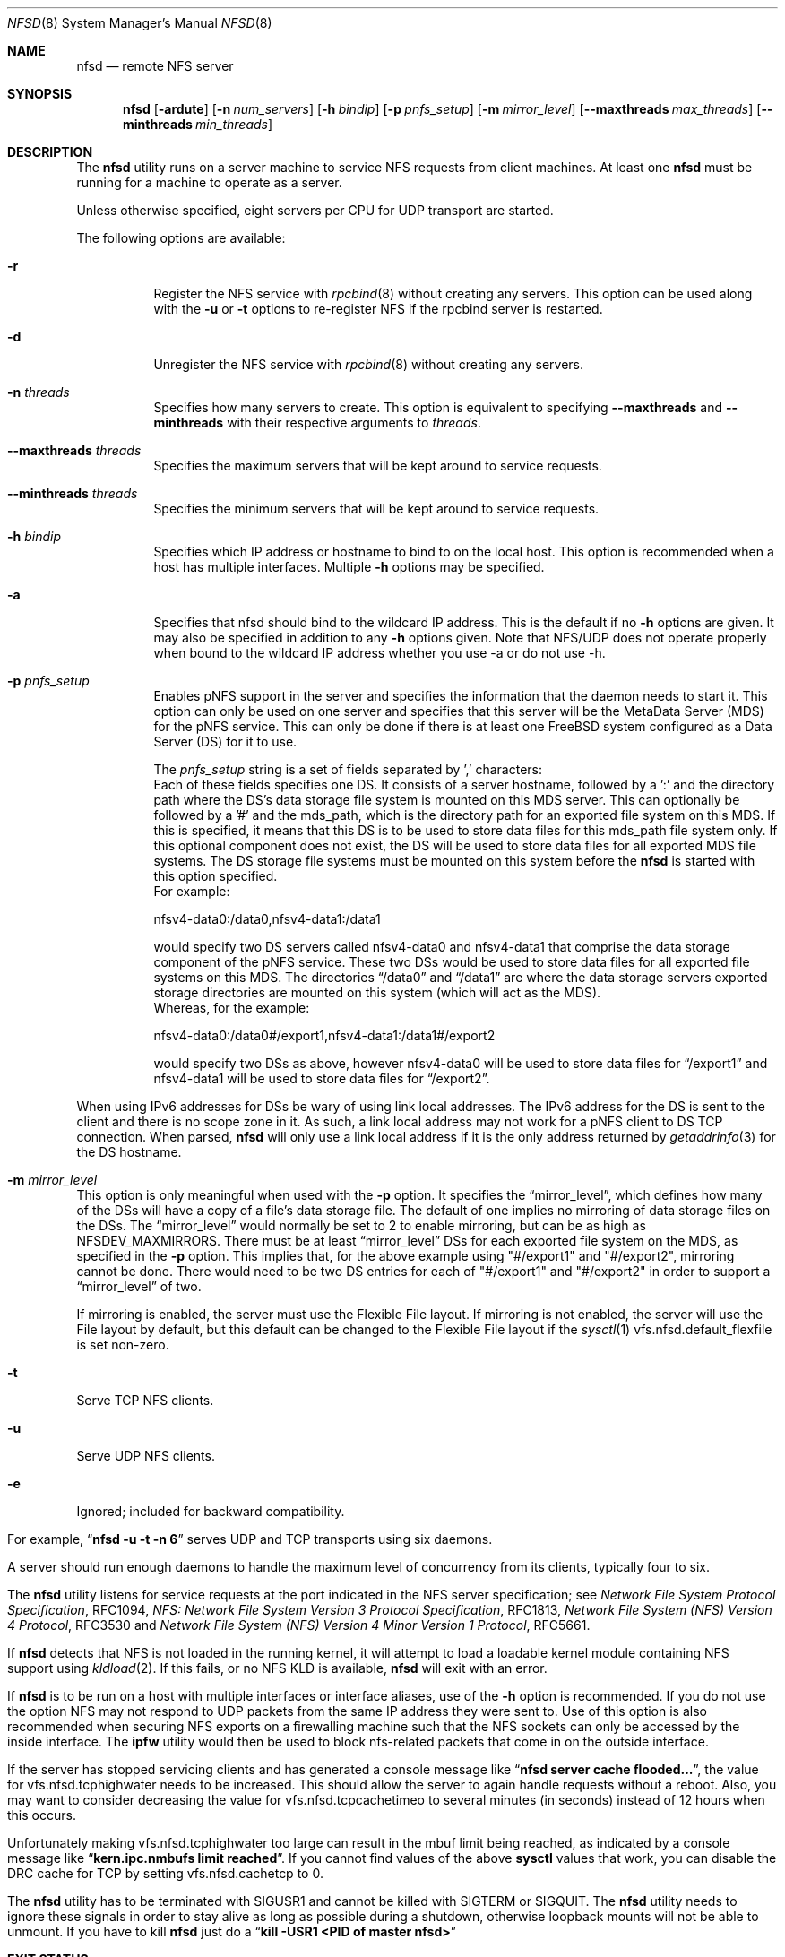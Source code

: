 .\" Copyright (c) 1989, 1991, 1993
.\"	The Regents of the University of California.  All rights reserved.
.\"
.\" Redistribution and use in source and binary forms, with or without
.\" modification, are permitted provided that the following conditions
.\" are met:
.\" 1. Redistributions of source code must retain the above copyright
.\"    notice, this list of conditions and the following disclaimer.
.\" 2. Redistributions in binary form must reproduce the above copyright
.\"    notice, this list of conditions and the following disclaimer in the
.\"    documentation and/or other materials provided with the distribution.
.\" 3. Neither the name of the University nor the names of its contributors
.\"    may be used to endorse or promote products derived from this software
.\"    without specific prior written permission.
.\"
.\" THIS SOFTWARE IS PROVIDED BY THE REGENTS AND CONTRIBUTORS ``AS IS'' AND
.\" ANY EXPRESS OR IMPLIED WARRANTIES, INCLUDING, BUT NOT LIMITED TO, THE
.\" IMPLIED WARRANTIES OF MERCHANTABILITY AND FITNESS FOR A PARTICULAR PURPOSE
.\" ARE DISCLAIMED.  IN NO EVENT SHALL THE REGENTS OR CONTRIBUTORS BE LIABLE
.\" FOR ANY DIRECT, INDIRECT, INCIDENTAL, SPECIAL, EXEMPLARY, OR CONSEQUENTIAL
.\" DAMAGES (INCLUDING, BUT NOT LIMITED TO, PROCUREMENT OF SUBSTITUTE GOODS
.\" OR SERVICES; LOSS OF USE, DATA, OR PROFITS; OR BUSINESS INTERRUPTION)
.\" HOWEVER CAUSED AND ON ANY THEORY OF LIABILITY, WHETHER IN CONTRACT, STRICT
.\" LIABILITY, OR TORT (INCLUDING NEGLIGENCE OR OTHERWISE) ARISING IN ANY WAY
.\" OUT OF THE USE OF THIS SOFTWARE, EVEN IF ADVISED OF THE POSSIBILITY OF
.\" SUCH DAMAGE.
.\"
.\"	@(#)nfsd.8	8.4 (Berkeley) 3/29/95
.\" $FreeBSD$
.\"
.Dd August 5, 2018
.Dt NFSD 8
.Os
.Sh NAME
.Nm nfsd
.Nd remote
.Tn NFS
server
.Sh SYNOPSIS
.Nm
.Op Fl ardute
.Op Fl n Ar num_servers
.Op Fl h Ar bindip
.Op Fl p Ar pnfs_setup
.Op Fl m Ar mirror_level
.Op Fl Fl maxthreads Ar max_threads
.Op Fl Fl minthreads Ar min_threads
.Sh DESCRIPTION
The
.Nm
utility runs on a server machine to service
.Tn NFS
requests from client machines.
At least one
.Nm
must be running for a machine to operate as a server.
.Pp
Unless otherwise specified, eight servers per CPU for
.Tn UDP
transport are started.
.Pp
The following options are available:
.Bl -tag -width Ds
.It Fl r
Register the
.Tn NFS
service with
.Xr rpcbind 8
without creating any servers.
This option can be used along with the
.Fl u
or
.Fl t
options to re-register NFS if the rpcbind server is restarted.
.It Fl d
Unregister the
.Tn NFS
service with
.Xr rpcbind 8
without creating any servers.
.It Fl n Ar threads
Specifies how many servers to create.  This option is equivalent to specifying
.Fl Fl maxthreads
and
.Fl Fl minthreads
with their respective arguments to
.Ar threads .
.It Fl Fl maxthreads Ar threads
Specifies the maximum servers that will be kept around to service requests.
.It Fl Fl minthreads Ar threads
Specifies the minimum servers that will be kept around to service requests.
.It Fl h Ar bindip
Specifies which IP address or hostname to bind to on the local host.
This option is recommended when a host has multiple interfaces.
Multiple
.Fl h
options may be specified.
.It Fl a
Specifies that nfsd should bind to the wildcard IP address.
This is the default if no
.Fl h
options are given.
It may also be specified in addition to any
.Fl h
options given.
Note that NFS/UDP does not operate properly when
bound to the wildcard IP address whether you use -a or do not use -h.
.It Fl p Ar pnfs_setup
Enables pNFS support in the server and specifies the information that the
daemon needs to start it.
This option can only be used on one server and specifies that this server
will be the MetaData Server (MDS) for the pNFS service.
This can only be done if there is at least one FreeBSD system configured
as a Data Server (DS) for it to use.
.Pp
The
.Ar pnfs_setup
string is a set of fields separated by ',' characters:
.Bl -tag -width Ds
Each of these fields specifies one DS.
It consists of a server hostname, followed by a ':'
and the directory path where the DS's data storage file system is mounted on
this MDS server.
This can optionally be followed by a '#' and the mds_path, which is the
directory path for an exported file system on this MDS.
If this is specified, it means that this DS is to be used to store data
files for this mds_path file system only.
If this optional component does not exist, the DS will be used to store data
files for all exported MDS file systems.
The DS storage file systems must be mounted on this system before the
.Nm
is started with this option specified.
.br
For example:
.sp
nfsv4-data0:/data0,nfsv4-data1:/data1
.sp
would specify two DS servers called nfsv4-data0 and nfsv4-data1 that comprise
the data storage component of the pNFS service.
These two DSs would be used to store data files for all exported file systems
on this MDS.
The directories
.Dq /data0
and
.Dq /data1
are where the data storage servers exported
storage directories are mounted on this system (which will act as the MDS).
.br
Whereas, for the example:
.sp
nfsv4-data0:/data0#/export1,nfsv4-data1:/data1#/export2
.sp
would specify two DSs as above, however nfsv4-data0 will be used to store
data files for
.Dq /export1
and nfsv4-data1 will be used to store data files for
.Dq /export2 .
.El
.sp
When using IPv6 addresses for DSs
be wary of using link local addresses.
The IPv6 address for the DS is sent to the client and there is no scope
zone in it.
As such, a link local address may not work for a pNFS client to DS
TCP connection.
When parsed,
.Nm
will only use a link local address if it is the only address returned by
.Xr getaddrinfo 3
for the DS hostname.
.It Fl m Ar mirror_level
This option is only meaningful when used with the
.Fl p
option.
It specifies the
.Dq mirror_level ,
which defines how many of the DSs will
have a copy of a file's data storage file.
The default of one implies no mirroring of data storage files on the DSs.
The
.Dq mirror_level
would normally be set to 2 to enable mirroring, but
can be as high as NFSDEV_MAXMIRRORS.
There must be at least
.Dq mirror_level
DSs for each exported file system on the MDS, as specified in the
.Fl p
option.
This implies that, for the above example using "#/export1" and "#/export2",
mirroring cannot be done.
There would need to be two DS entries for each of "#/export1" and "#/export2"
in order to support a
.Dq mirror_level
of two.
.Pp
If mirroring is enabled, the server must use the Flexible File
layout.
If mirroring is not enabled, the server will use the File layout
by default, but this default can be changed to the Flexible File layout if the
.Xr sysctl 1
vfs.nfsd.default_flexfile
is set non-zero.
.It Fl t
Serve
.Tn TCP NFS
clients.
.It Fl u
Serve
.Tn UDP NFS
clients.
.It Fl e
Ignored; included for backward compatibility.
.El
.Pp
For example,
.Dq Li "nfsd -u -t -n 6"
serves
.Tn UDP
and
.Tn TCP
transports using six daemons.
.Pp
A server should run enough daemons to handle
the maximum level of concurrency from its clients,
typically four to six.
.Pp
The
.Nm
utility listens for service requests at the port indicated in the
.Tn NFS
server specification; see
.%T "Network File System Protocol Specification" ,
RFC1094,
.%T "NFS: Network File System Version 3 Protocol Specification" ,
RFC1813,
.%T "Network File System (NFS) Version 4 Protocol" ,
RFC3530 and
.%T "Network File System (NFS) Version 4 Minor Version 1 Protocol" ,
RFC5661.
.Pp
If
.Nm
detects that
.Tn NFS
is not loaded in the running kernel, it will attempt
to load a loadable kernel module containing
.Tn NFS
support using
.Xr kldload 2 .
If this fails, or no
.Tn NFS
KLD is available,
.Nm
will exit with an error.
.Pp
If
.Nm
is to be run on a host with multiple interfaces or interface aliases, use
of the
.Fl h
option is recommended.
If you do not use the option NFS may not respond to
UDP packets from the same IP address they were sent to.
Use of this option
is also recommended when securing NFS exports on a firewalling machine such
that the NFS sockets can only be accessed by the inside interface.
The
.Nm ipfw
utility
would then be used to block nfs-related packets that come in on the outside
interface.
.Pp
If the server has stopped servicing clients and has generated a console message
like
.Dq Li "nfsd server cache flooded..." ,
the value for vfs.nfsd.tcphighwater needs to be increased.
This should allow the server to again handle requests without a reboot.
Also, you may want to consider decreasing the value for
vfs.nfsd.tcpcachetimeo to several minutes (in seconds) instead of 12 hours
when this occurs.
.Pp
Unfortunately making vfs.nfsd.tcphighwater too large can result in the mbuf
limit being reached, as indicated by a console message
like
.Dq Li "kern.ipc.nmbufs limit reached" .
If you cannot find values of the above
.Nm sysctl
values that work, you can disable the DRC cache for TCP by setting
vfs.nfsd.cachetcp to 0.
.Pp
The
.Nm
utility has to be terminated with
.Dv SIGUSR1
and cannot be killed with
.Dv SIGTERM
or
.Dv SIGQUIT .
The
.Nm
utility needs to ignore these signals in order to stay alive as long
as possible during a shutdown, otherwise loopback mounts will
not be able to unmount.
If you have to kill
.Nm
just do a
.Dq Li "kill -USR1 <PID of master nfsd>"
.Sh EXIT STATUS
.Ex -std
.Sh SEE ALSO
.Xr nfsstat 1 ,
.Xr kldload 2 ,
.Xr nfssvc 2 ,
.Xr nfsv4 4 ,
.Xr pnfs 4 ,
.Xr pnfsserver 4 ,
.Xr exports 5 ,
.Xr stablerestart 5 ,
.Xr gssd 8 ,
.Xr ipfw 8 ,
.Xr mountd 8 ,
.Xr nfsiod 8 ,
.Xr nfsrevoke 8 ,
.Xr nfsuserd 8 ,
.Xr rpcbind 8
.Sh HISTORY
The
.Nm
utility first appeared in
.Bx 4.4 .
.Sh BUGS
If
.Nm
is started when
.Xr gssd 8
is not running, it will service AUTH_SYS requests only. To fix the problem
you must kill
.Nm
and then restart it, after the
.Xr gssd 8
is running.
.Pp
If mirroring is enabled via the
.Fl m
option and there are Linux clients doing NFSv4.1 mounts, those clients
need to be patched to support the
.Dq tightly coupled
variant of
the Flexible File layout or the
.Xr sysctl 1
vfs.nfsd.flexlinuxhack
must be set to one on the MDS as a workaround.

